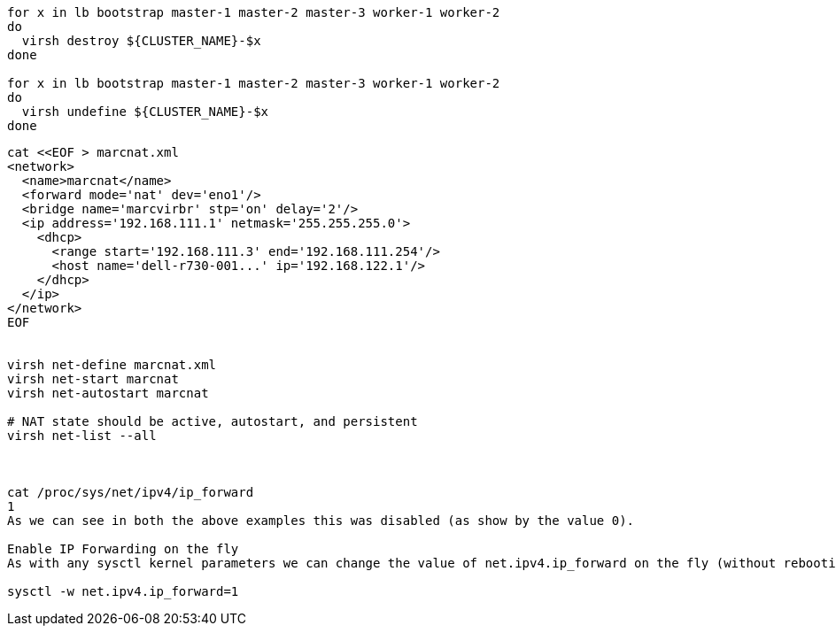 
----
for x in lb bootstrap master-1 master-2 master-3 worker-1 worker-2
do
  virsh destroy ${CLUSTER_NAME}-$x
done

for x in lb bootstrap master-1 master-2 master-3 worker-1 worker-2
do
  virsh undefine ${CLUSTER_NAME}-$x
done
----


----

cat <<EOF > marcnat.xml
<network>
  <name>marcnat</name>
  <forward mode='nat' dev='eno1'/>
  <bridge name='marcvirbr' stp='on' delay='2'/>
  <ip address='192.168.111.1' netmask='255.255.255.0'>
    <dhcp>
      <range start='192.168.111.3' end='192.168.111.254'/>
      <host name='dell-r730-001...' ip='192.168.122.1'/>
    </dhcp>
  </ip>
</network>
EOF


virsh net-define marcnat.xml
virsh net-start marcnat
virsh net-autostart marcnat

# NAT state should be active, autostart, and persistent
virsh net-list --all



cat /proc/sys/net/ipv4/ip_forward
1
As we can see in both the above examples this was disabled (as show by the value 0).

Enable IP Forwarding on the fly
As with any sysctl kernel parameters we can change the value of net.ipv4.ip_forward on the fly (without rebooting the system):

sysctl -w net.ipv4.ip_forward=1
----
